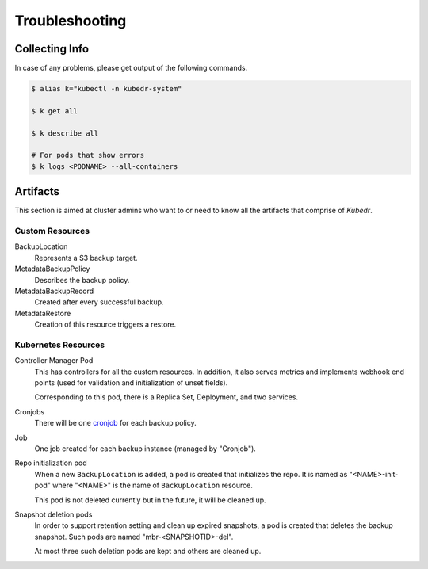 =================
 Troubleshooting
=================

Collecting Info
===============

In case of any problems, please get output of the following commands. 

.. code-block:: bash

  $ alias k="kubectl -n kubedr-system"

  $ k get all

  $ k describe all

  # For pods that show errors
  $ k logs <PODNAME> --all-containers

Artifacts
=========

This section is aimed at cluster admins who want to or need to know
all the artifacts that comprise of *Kubedr*.

Custom Resources
----------------

BackupLocation
    Represents a S3 backup target.

MetadataBackupPolicy
    Describes the backup policy.

MetadataBackupRecord
    Created after every successful backup. 

MetadataRestore
    Creation of this resource triggers a restore.

Kubernetes Resources
--------------------

Controller Manager Pod
    This has controllers for all the custom resources. In addition, it
    also serves metrics and implements webhook end points (used for
    validation and initialization of unset fields). 

    Corresponding to this pod, there is a Replica Set, Deployment, and
    two services.

Cronjobs
    There will be one `cronjob`_ for each backup policy.

Job
    One job created for each backup instance (managed by "Cronjob").

Repo initialization pod
    When a new ``BackupLocation`` is added, a pod is created that
    initializes the repo. It is named as "<NAME>-init-pod" where
    "<NAME>" is the name of ``BackupLocation`` resource.

    This pod is not deleted currently but in the future, it will be
    cleaned up.

Snapshot deletion pods
    In order to support retention setting and clean up expired
    snapshots, a pod is created that deletes the backup snapshot. Such
    pods are named "mbr-<SNAPSHOTID>-del".

    At most three such deletion pods are kept and others are cleaned
    up.

.. _cronjob: https://kubernetes.io/docs/tasks/job/automated-tasks-with-cron-jobs

    










